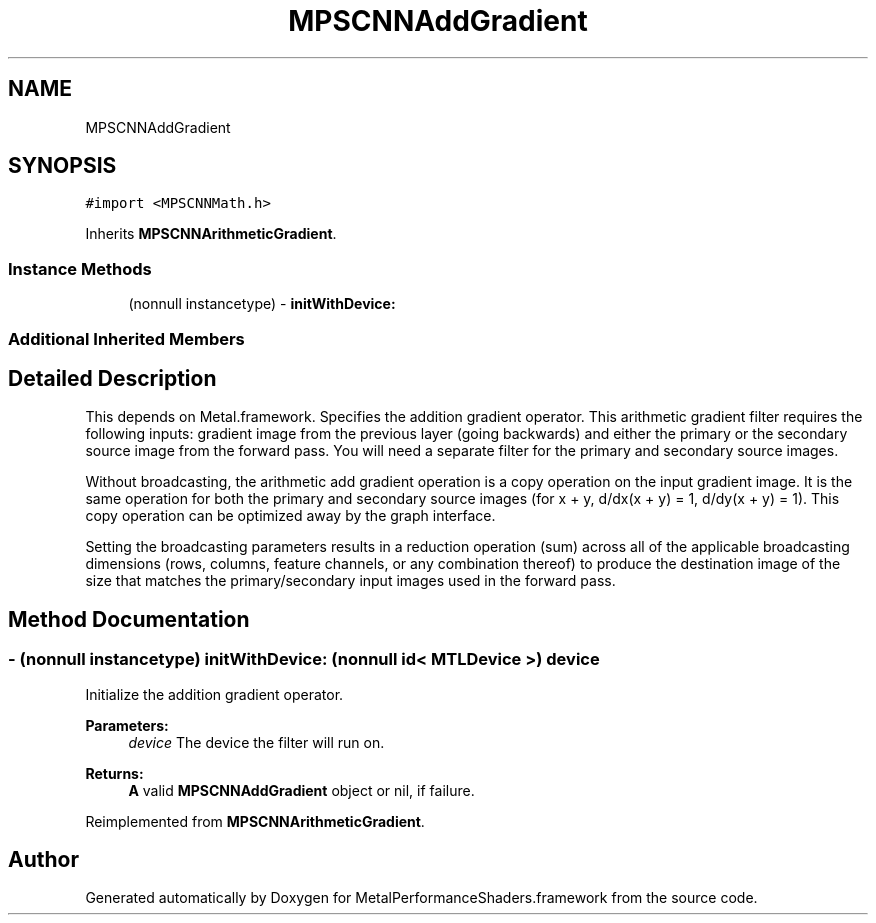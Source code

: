 .TH "MPSCNNAddGradient" 3 "Thu Feb 8 2018" "Version MetalPerformanceShaders-100" "MetalPerformanceShaders.framework" \" -*- nroff -*-
.ad l
.nh
.SH NAME
MPSCNNAddGradient
.SH SYNOPSIS
.br
.PP
.PP
\fC#import <MPSCNNMath\&.h>\fP
.PP
Inherits \fBMPSCNNArithmeticGradient\fP\&.
.SS "Instance Methods"

.in +1c
.ti -1c
.RI "(nonnull instancetype) \- \fBinitWithDevice:\fP"
.br
.in -1c
.SS "Additional Inherited Members"
.SH "Detailed Description"
.PP 
This depends on Metal\&.framework\&.  Specifies the addition gradient operator\&. This arithmetic gradient filter requires the following inputs: gradient image from the previous layer (going backwards) and either the primary or the secondary source image from the forward pass\&. You will need a separate filter for the primary and secondary source images\&.
.PP
Without broadcasting, the arithmetic add gradient operation is a copy operation on the input gradient image\&. It is the same operation for both the primary and secondary source images (for x + y, d/dx(x + y) = 1, d/dy(x + y) = 1)\&. This copy operation can be optimized away by the graph interface\&.
.PP
Setting the broadcasting parameters results in a reduction operation (sum) across all of the applicable broadcasting dimensions (rows, columns, feature channels, or any combination thereof) to produce the destination image of the size that matches the primary/secondary input images used in the forward pass\&. 
.SH "Method Documentation"
.PP 
.SS "\- (nonnull instancetype) initWithDevice: (nonnull id< MTLDevice >) device"
Initialize the addition gradient operator\&. 
.PP
\fBParameters:\fP
.RS 4
\fIdevice\fP The device the filter will run on\&. 
.RE
.PP
\fBReturns:\fP
.RS 4
\fBA\fP valid \fBMPSCNNAddGradient\fP object or nil, if failure\&. 
.RE
.PP

.PP
Reimplemented from \fBMPSCNNArithmeticGradient\fP\&.

.SH "Author"
.PP 
Generated automatically by Doxygen for MetalPerformanceShaders\&.framework from the source code\&.
